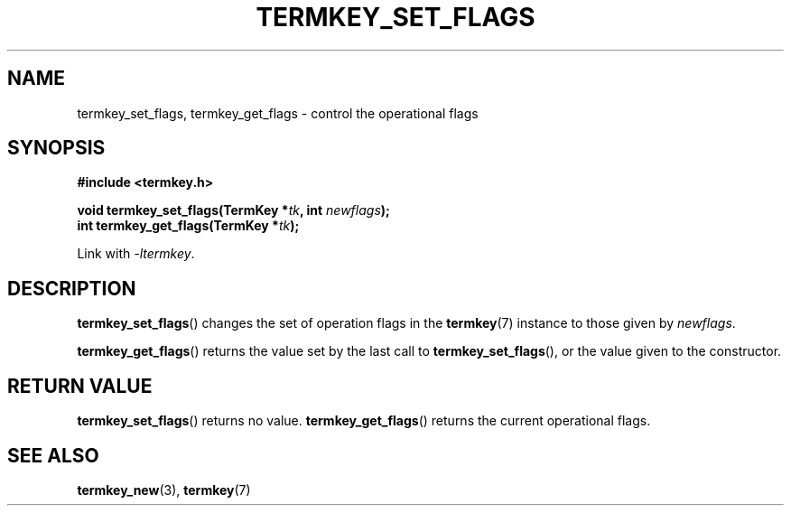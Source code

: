 .TH TERMKEY_SET_FLAGS 3
.SH NAME
termkey_set_flags, termkey_get_flags \- control the operational flags
.SH SYNOPSIS
.nf
.B #include <termkey.h>
.sp
.BI "void termkey_set_flags(TermKey *" tk ", int " newflags );
.BI "int termkey_get_flags(TermKey *" tk );
.fi
.sp
Link with \fI-ltermkey\fP.
.SH DESCRIPTION
\fBtermkey_set_flags\fP() changes the set of operation flags in the \fBtermkey\fP(7) instance to those given by \fInewflags\fP.
.PP
\fBtermkey_get_flags\fP() returns the value set by the last call to \fBtermkey_set_flags\fP(), or the value given to the constructor.
.SH "RETURN VALUE"
\fBtermkey_set_flags\fP() returns no value. \fBtermkey_get_flags\fP() returns the current operational flags.
.SH "SEE ALSO"
.BR termkey_new (3),
.BR termkey (7)
